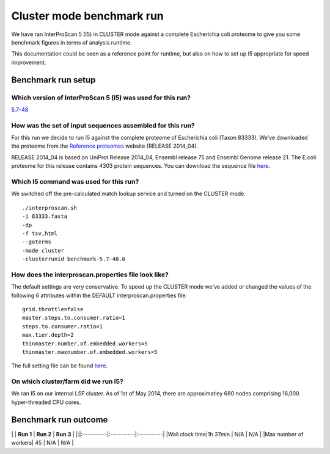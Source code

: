 Cluster mode benchmark run
==========================

We have ran InterProScan 5 (I5) in CLUSTER mode against a complete
Escherichia coli proteome to give you some benchmark figures in terms of
analysis runtime.

This documentation could be seen as a reference point for runtime, but
also on how to set up I5 appropriate for speed improvement.

Benchmark run setup
-------------------

Which version of InterProScan 5 (I5) was used for this run?
~~~~~~~~~~~~~~~~~~~~~~~~~~~~~~~~~~~~~~~~~~~~~~~~~~~~~~~~~~~

`5.7-48 <Interproscan5_7_48_ReleaseNotes>`__

How was the set of input sequences assembled for this run?
~~~~~~~~~~~~~~~~~~~~~~~~~~~~~~~~~~~~~~~~~~~~~~~~~~~~~~~~~~

For this run we decide to run I5 against the complete proteome of
Escherichia coli (Taxon 83333). We've downloaded the proteome from the
`Reference proteomes <http://www.ebi.ac.uk/reference_proteomes>`__
website (RELEASE 2014\_04).

RELEASE 2014\_04 is based on UniProt Release 2014\_04, Ensembl release
75 and Ensembl Genome release 21. The E.coli proteome for this release
contains 4303 protein sequences. You can download the sequence file
`here <https://drive.google.com/file/d/0B46zw6xrjt1VY2Z5ZDZfNHRBQU0/view?usp=sharing>`__.

Which I5 command was used for this run?
~~~~~~~~~~~~~~~~~~~~~~~~~~~~~~~~~~~~~~~

We switched off the pre-calculated match lookup service and turned on
the CLUSTER mode.

::

    ./interproscan.sh
    -i 83333.fasta
    -dp
    -f tsv,html
    --goterms
    -mode cluster
    -clusterrunid benchmark-5.7-48.0

How does the interproscan.properties file look like?
~~~~~~~~~~~~~~~~~~~~~~~~~~~~~~~~~~~~~~~~~~~~~~~~~~~~

The default settings are very conservative. To speed up the CLUSTER mode
we've added or changed the values of the following 6 attributes within
the DEFAULT interproscan.properties file:

::

    grid.throttle=false
    master.steps.to.consumer.ratio=1
    steps.to.consumer.ratio=1
    max.tier.depth=2
    thinmaster.number.of.embedded.workers=5
    thinmaster.maxnumber.of.embedded.workers=5

The full setting file can be found
`here <LsfClusterModeSetupForBenchmark>`__.

On which cluster/farm did we run I5?
~~~~~~~~~~~~~~~~~~~~~~~~~~~~~~~~~~~~

We ran I5 on our internal LSF cluster. As of 1st of May 2014, there are
approximatley 680 nodes comprising 16,000 hyper-threaded CPU cores.

Benchmark run outcome
---------------------

\| \| **Run 1** \| **Run 2** \| **Run 3** \|
\|:\|:----------\|:----------\|:----------\| \|Wall clock time\|1h 37min
\| N/A \| N/A \| \|Max number of workers\| 45 \| N/A \| N/A \|
